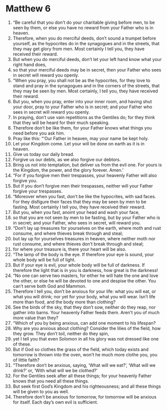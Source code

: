 ﻿
* Matthew 6
1. “Be careful that you don’t do your charitable giving before men, to be seen by them, or else you have no reward from your Father who is in heaven. 
2. Therefore, when you do merciful deeds, don’t sound a trumpet before yourself, as the hypocrites do in the synagogues and in the streets, that they may get glory from men. Most certainly I tell you, they have received their reward. 
3. But when you do merciful deeds, don’t let your left hand know what your right hand does, 
4. so that your merciful deeds may be in secret, then your Father who sees in secret will reward you openly. 
5. “When you pray, you shall not be as the hypocrites, for they love to stand and pray in the synagogues and in the corners of the streets, that they may be seen by men. Most certainly, I tell you, they have received their reward. 
6. But you, when you pray, enter into your inner room, and having shut your door, pray to your Father who is in secret; and your Father who sees in secret will reward you openly. 
7. In praying, don’t use vain repetitions as the Gentiles do; for they think that they will be heard for their much speaking. 
8. Therefore don’t be like them, for your Father knows what things you need before you ask him. 
9. Pray like this: “‘Our Father in heaven, may your name be kept holy. 
10. Let your Kingdom come. Let your will be done on earth as it is in heaven. 
11. Give us today our daily bread. 
12. Forgive us our debts, as we also forgive our debtors. 
13. Bring us not into temptation, but deliver us from the evil one. For yours is the Kingdom, the power, and the glory forever. Amen.’ 
14. “For if you forgive men their trespasses, your heavenly Father will also forgive you. 
15. But if you don’t forgive men their trespasses, neither will your Father forgive your trespasses. 
16. “Moreover when you fast, don’t be like the hypocrites, with sad faces. For they disfigure their faces that they may be seen by men to be fasting. Most certainly I tell you, they have received their reward. 
17. But you, when you fast, anoint your head and wash your face, 
18. so that you are not seen by men to be fasting, but by your Father who is in secret; and your Father, who sees in secret, will reward you. 
19. “Don’t lay up treasures for yourselves on the earth, where moth and rust consume, and where thieves break through and steal; 
20. but lay up for yourselves treasures in heaven, where neither moth nor rust consume, and where thieves don’t break through and steal; 
21. for where your treasure is, there your heart will be also. 
22. “The lamp of the body is the eye. If therefore your eye is sound, your whole body will be full of light. 
23. But if your eye is evil, your whole body will be full of darkness. If therefore the light that is in you is darkness, how great is the darkness! 
24. “No one can serve two masters, for either he will hate the one and love the other, or else he will be devoted to one and despise the other. You can’t serve both God and Mammon. 
25. Therefore I tell you, don’t be anxious for your life: what you will eat, or what you will drink; nor yet for your body, what you will wear. Isn’t life more than food, and the body more than clothing? 
26. See the birds of the sky, that they don’t sow, neither do they reap, nor gather into barns. Your heavenly Father feeds them. Aren’t you of much more value than they? 
27. “Which of you by being anxious, can add one moment to his lifespan? 
28. Why are you anxious about clothing? Consider the lilies of the field, how they grow. They don’t toil, neither do they spin, 
29. yet I tell you that even Solomon in all his glory was not dressed like one of these. 
30. But if God so clothes the grass of the field, which today exists and tomorrow is thrown into the oven, won’t he much more clothe you, you of little faith? 
31. “Therefore don’t be anxious, saying, ‘What will we eat?’, ‘What will we drink?’ or, ‘With what will we be clothed?’ 
32. For the Gentiles seek after all these things; for your heavenly Father knows that you need all these things. 
33. But seek first God’s Kingdom and his righteousness; and all these things will be given to you as well. 
34. Therefore don’t be anxious for tomorrow, for tomorrow will be anxious for itself. Each day’s own evil is sufficient. 
